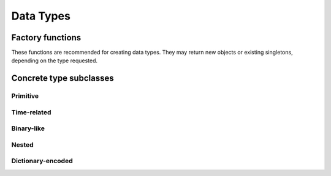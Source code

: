.. Licensed to the Apache Software Foundation (ASF) under one
.. or more contributor license agreements.  See the NOTICE file
.. distributed with this work for additional information
.. regarding copyright ownership.  The ASF licenses this file
.. to you under the Apache License, Version 2.0 (the
.. "License"); you may not use this file except in compliance
.. with the License.  You may obtain a copy of the License at

..   http://www.apache.org/licenses/LICENSE-2.0

.. Unless required by applicable law or agreed to in writing,
.. software distributed under the License is distributed on an
.. "AS IS" BASIS, WITHOUT WARRANTIES OR CONDITIONS OF ANY
.. KIND, either express or implied.  See the License for the
.. specific language governing permissions and limitations
.. under the License.

==========
Data Types
==========

.. doxygenenum:: arrow::Type::type

.. doxygenclass:: arrow::DataType
   :members:

.. _api-type-factories:

Factory functions
=================

These functions are recommended for creating data types.  They may return
new objects or existing singletons, depending on the type requested.

.. doxygengroup:: type-factories
   :project: arrow_cpp
   :content-only:

Concrete type subclasses
========================

Primitive
---------

.. doxygenclass:: arrow::NullType
   :members:

.. doxygenclass:: arrow::BooleanType
   :members:

.. doxygenclass:: arrow::Int8Type
   :members:

.. doxygenclass:: arrow::Int16Type
   :members:

.. doxygenclass:: arrow::Int32Type
   :members:

.. doxygenclass:: arrow::Int64Type
   :members:

.. doxygenclass:: arrow::UInt8Type
   :members:

.. doxygenclass:: arrow::UInt16Type
   :members:

.. doxygenclass:: arrow::UInt32Type
   :members:

.. doxygenclass:: arrow::UInt64Type
   :members:

.. doxygenclass:: arrow::HalfFloatType
   :members:

.. doxygenclass:: arrow::FloatType
   :members:

.. doxygenclass:: arrow::DoubleType
   :members:

Time-related
------------

.. doxygenenum:: arrow::TimeUnit::type

.. doxygenclass:: arrow::Date32Type
   :members:

.. doxygenclass:: arrow::Date64Type
   :members:

.. doxygenclass:: arrow::Time32Type
   :members:

.. doxygenclass:: arrow::Time64Type
   :members:

.. doxygenclass:: arrow::TimestampType
   :members:

Binary-like
-----------

.. doxygenclass:: arrow::BinaryType
   :members:

.. doxygenclass:: arrow::StringType
   :members:

.. doxygenclass:: arrow::FixedSizeBinaryType
   :members:

.. doxygenclass:: arrow::Decimal128Type
   :members:

Nested
------

.. doxygenclass:: arrow::ListType
   :members:

.. doxygenclass:: arrow::StructType
   :members:

.. doxygenclass:: arrow::UnionType
   :members:

Dictionary-encoded
------------------

.. doxygenclass:: arrow::DictionaryType
   :members:
